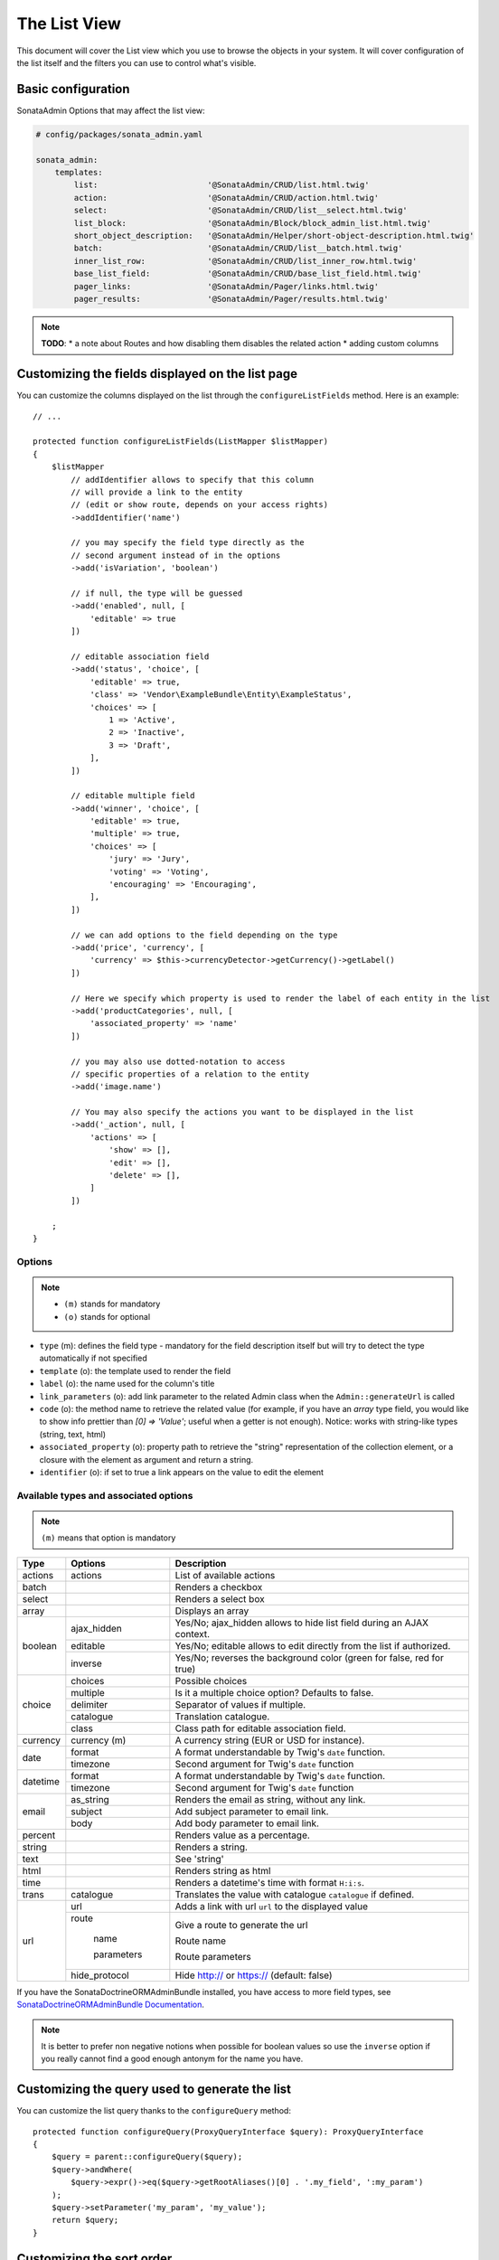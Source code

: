 The List View
=============

This document will cover the List view which you use to browse the objects in your
system. It will cover configuration of the list itself and the filters you can use
to control what's visible.

Basic configuration
-------------------

SonataAdmin Options that may affect the list view:

.. code-block:: yaml

    # config/packages/sonata_admin.yaml

    sonata_admin:
        templates:
            list:                       '@SonataAdmin/CRUD/list.html.twig'
            action:                     '@SonataAdmin/CRUD/action.html.twig'
            select:                     '@SonataAdmin/CRUD/list__select.html.twig'
            list_block:                 '@SonataAdmin/Block/block_admin_list.html.twig'
            short_object_description:   '@SonataAdmin/Helper/short-object-description.html.twig'
            batch:                      '@SonataAdmin/CRUD/list__batch.html.twig'
            inner_list_row:             '@SonataAdmin/CRUD/list_inner_row.html.twig'
            base_list_field:            '@SonataAdmin/CRUD/base_list_field.html.twig'
            pager_links:                '@SonataAdmin/Pager/links.html.twig'
            pager_results:              '@SonataAdmin/Pager/results.html.twig'

.. note::

    **TODO**:
    * a note about Routes and how disabling them disables the related action
    * adding custom columns

Customizing the fields displayed on the list page
-------------------------------------------------

You can customize the columns displayed on the list through the ``configureListFields`` method.
Here is an example::

    // ...

    protected function configureListFields(ListMapper $listMapper)
    {
        $listMapper
            // addIdentifier allows to specify that this column
            // will provide a link to the entity
            // (edit or show route, depends on your access rights)
            ->addIdentifier('name')

            // you may specify the field type directly as the
            // second argument instead of in the options
            ->add('isVariation', 'boolean')

            // if null, the type will be guessed
            ->add('enabled', null, [
                'editable' => true
            ])

            // editable association field
            ->add('status', 'choice', [
                'editable' => true,
                'class' => 'Vendor\ExampleBundle\Entity\ExampleStatus',
                'choices' => [
                    1 => 'Active',
                    2 => 'Inactive',
                    3 => 'Draft',
                ],
            ])

            // editable multiple field
            ->add('winner', 'choice', [
                'editable' => true,
                'multiple' => true,
                'choices' => [
                    'jury' => 'Jury',
                    'voting' => 'Voting',
                    'encouraging' => 'Encouraging',
                ],
            ])

            // we can add options to the field depending on the type
            ->add('price', 'currency', [
                'currency' => $this->currencyDetector->getCurrency()->getLabel()
            ])

            // Here we specify which property is used to render the label of each entity in the list
            ->add('productCategories', null, [
                'associated_property' => 'name'
            ])

            // you may also use dotted-notation to access
            // specific properties of a relation to the entity
            ->add('image.name')

            // You may also specify the actions you want to be displayed in the list
            ->add('_action', null, [
                'actions' => [
                    'show' => [],
                    'edit' => [],
                    'delete' => [],
                ]
            ])

        ;
    }

Options
^^^^^^^

.. note::

    * ``(m)`` stands for mandatory
    * ``(o)`` stands for optional

- ``type`` (m): defines the field type - mandatory for the field description
  itself but will try to detect the type automatically if not specified
- ``template`` (o): the template used to render the field
- ``label`` (o): the name used for the column's title
- ``link_parameters`` (o): add link parameter to the related Admin class
  when the ``Admin::generateUrl`` is called
- ``code`` (o): the method name to retrieve the related value (for example,
  if you have an `array` type field, you would like to show info prettier
  than `[0] => 'Value'`; useful when a getter is not enough).
  Notice: works with string-like types (string, text, html)
- ``associated_property`` (o): property path to retrieve the "string"
  representation of the collection element, or a closure with the element
  as argument and return a string.
- ``identifier`` (o): if set to true a link appears on the value to edit the element

Available types and associated options
^^^^^^^^^^^^^^^^^^^^^^^^^^^^^^^^^^^^^^

.. note::

    ``(m)`` means that option is mandatory

+-----------+----------------+-----------------------------------------------------------------------+
| Type      | Options        | Description                                                           |
+===========+================+=======================================================================+
| actions   | actions        | List of available actions                                             |
+-----------+----------------+-----------------------------------------------------------------------+
| batch     |                | Renders a checkbox                                                    |
+-----------+----------------+-----------------------------------------------------------------------+
| select    |                | Renders a select box                                                  |
+-----------+----------------+-----------------------------------------------------------------------+
| array     |                | Displays an array                                                     |
+-----------+----------------+-----------------------------------------------------------------------+
| boolean   | ajax_hidden    | Yes/No; ajax_hidden allows to hide list field during an AJAX context. |
+           +----------------+-----------------------------------------------------------------------+
|           | editable       | Yes/No; editable allows to edit directly from the list if authorized. |
+           +----------------+-----------------------------------------------------------------------+
|           | inverse        | Yes/No; reverses the background color (green for false, red for true) |
+-----------+----------------+-----------------------------------------------------------------------+
| choice    | choices        | Possible choices                                                      |
+           +----------------+-----------------------------------------------------------------------+
|           | multiple       | Is it a multiple choice option? Defaults to false.                    |
+           +----------------+-----------------------------------------------------------------------+
|           | delimiter      | Separator of values if multiple.                                      |
+           +----------------+-----------------------------------------------------------------------+
|           | catalogue      | Translation catalogue.                                                |
+           +----------------+-----------------------------------------------------------------------+
|           | class          | Class path for editable association field.                            |
+-----------+----------------+-----------------------------------------------------------------------+
| currency  | currency (m)   | A currency string (EUR or USD for instance).                          |
+-----------+----------------+-----------------------------------------------------------------------+
| date      | format         | A format understandable by Twig's ``date`` function.                  |
+           +----------------+-----------------------------------------------------------------------+
|           | timezone       | Second argument for Twig's ``date`` function                          |
+-----------+----------------+-----------------------------------------------------------------------+
| datetime  | format         | A format understandable by Twig's ``date`` function.                  |
+           +----------------+-----------------------------------------------------------------------+
|           | timezone       | Second argument for Twig's ``date`` function                          |
+-----------+----------------+-----------------------------------------------------------------------+
| email     | as_string      | Renders the email as string, without any link.                        |
+           +----------------+-----------------------------------------------------------------------+
|           | subject        | Add subject parameter to email link.                                  |
+           +----------------+-----------------------------------------------------------------------+
|           | body           | Add body parameter to email link.                                     |
+-----------+----------------+-----------------------------------------------------------------------+
| percent   |                | Renders value as a percentage.                                        |
+-----------+----------------+-----------------------------------------------------------------------+
| string    |                | Renders a string.                                                     |
+-----------+----------------+-----------------------------------------------------------------------+
| text      |                | See 'string'                                                          |
+-----------+----------------+-----------------------------------------------------------------------+
| html      |                | Renders string as html                                                |
+-----------+----------------+-----------------------------------------------------------------------+
| time      |                | Renders a datetime's time with format ``H:i:s``.                      |
+-----------+----------------+-----------------------------------------------------------------------+
| trans     | catalogue      | Translates the value with catalogue ``catalogue`` if defined.         |
+-----------+----------------+-----------------------------------------------------------------------+
| url       | url            | Adds a link with url ``url`` to the displayed value                   |
+           +----------------+-----------------------------------------------------------------------+
|           | route          | Give a route to generate the url                                      |
+           +                +                                                                       +
|           |   name         | Route name                                                            |
+           +                +                                                                       +
|           |   parameters   | Route parameters                                                      |
+           +----------------+-----------------------------------------------------------------------+
|           | hide_protocol  | Hide http:// or https:// (default: false)                             |
+-----------+----------------+-----------------------------------------------------------------------+

If you have the SonataDoctrineORMAdminBundle installed, you have access
to more field types, see `SonataDoctrineORMAdminBundle Documentation`_.

.. note::

    It is better to prefer non negative notions when possible for boolean
    values so use the ``inverse`` option if you really cannot find a good enough
    antonym for the name you have.

Customizing the query used to generate the list
-----------------------------------------------

.. versionadded:: 3.63

    The ``configureQuery`` method was introduced in 3.63.

You can customize the list query thanks to the ``configureQuery`` method::

    protected function configureQuery(ProxyQueryInterface $query): ProxyQueryInterface
    {
        $query = parent::configureQuery($query);
        $query->andWhere(
            $query->expr()->eq($query->getRootAliases()[0] . '.my_field', ':my_param')
        );
        $query->setParameter('my_param', 'my_value');
        return $query;
    }

Customizing the sort order
--------------------------

Configure the default ordering in the list view
^^^^^^^^^^^^^^^^^^^^^^^^^^^^^^^^^^^^^^^^^^^^^^^

Configuring the default ordering column can be achieved by overriding the
``datagridValues`` array property. All three keys ``_page``, ``_sort_order`` and
``_sort_by`` can be omitted::

    // src/Admin/PostAdmin.php

    use Sonata\AdminBundle\Admin\AbstractAdmin;

    final class PostAdmin extends AbstractAdmin
    {
        // ...

        protected $datagridValues = [

            // display the first page (default = 1)
            '_page' => 1,

            // reverse order (default = 'ASC')
            '_sort_order' => 'DESC',

            // name of the ordered field (default = the model's id field, if any)
            '_sort_by' => 'updatedAt',
        ];

        // ...
    }

.. note::

    The ``_sort_by`` key can be of the form ``mySubModel.mySubSubModel.myField``.

.. note::

    **TODO**: how to sort by multiple fields (this might be a separate recipe?)

Filters
-------

You can add filters to let user control which data will be displayed::

    // src/Admin/PostAdmin.php

    use Sonata\AdminBundle\Datagrid\DatagridMapper;

    final class ClientAdmin extends AbstractAdmin
    {
        protected function configureDatagridFilters(DatagridMapper $datagridMapper)
        {
            $datagridMapper
                ->add('phone')
                ->add('email')
            ;
        }

        // ...
    }

All filters are hidden by default for space-saving. User has to check which
filter he wants to use.

To make the filter always visible (even when it is inactive), set the parameter
``show_filter`` to ``true``::

    protected function configureDatagridFilters(DatagridMapper $datagridMapper)
    {
        $datagridMapper
            ->add('phone')
            ->add('email', null, [
                'show_filter' => true
            ])

            // ...
        ;
    }

By default the template generates an ``operator`` for a filter which defaults to ``sonata_type_equal``.
Though this ``operator_type`` is automatically detected it can be changed or even be hidden::

    protected function configureDatagridFilters(DatagridMapper $datagridMapper)
    {
        $datagridMapper
            ->add('foo', null, [
                'operator_type' => 'sonata_type_boolean'
            ])
            ->add('bar', null, [
                'operator_type' => 'hidden'
            ])

            // ...
        ;
    }

If you don't need the advanced filters, or all your ``operator_type``
are hidden, you can disable them by setting ``advanced_filter`` to ``false``.
You need to disable all advanced filters to make the button disappear::

    protected function configureDatagridFilters(DatagridMapper $datagridMapper)
    {
        $datagridMapper
            ->add('bar', null, [
                'operator_type' => 'hidden',
                'advanced_filter' => false
            ])

            // ...
        ;
    }

Default filters
^^^^^^^^^^^^^^^

Default filters can be added to the datagrid values by using the ``configureDefaultFilterValues`` method.
A filter has a ``value`` and an optional ``type``. If no ``type`` is
given the default type ``is equal`` is used::

    protected function configureDefaultFilterValues(array &$filterValues)
    {
        $filterValues['foo'] = [
            'type'  => ChoiceType::TYPE_CONTAINS,
            'value' => 'bar',
        ];
    }

Available types are represented through classes which can be found `here`_.

Types like ``equal`` and ``boolean`` use constants to assign a choice of
``type`` to an ``integer`` for its ``value``::

    namespace Sonata\Form\Type;

    class EqualType extends AbstractType
    {
        const TYPE_IS_EQUAL = 1;
        const TYPE_IS_NOT_EQUAL = 2;
    }

The integers are then passed in the URL of the list action e.g.:
**/admin/user/user/list?filter[enabled][type]=1&filter[enabled][value]=1**

This is an example using these constants for an ``boolean`` type::

    use Sonata\Form\Type\EqualType;
    use Sonata\Form\Type\BooleanType;

    class UserAdmin extends Sonata\UserBundle\Admin\Model\UserAdmin
    {
        protected $datagridValues = [
            'enabled' => [
                'type'  => EqualType::TYPE_IS_EQUAL, // => 1
                'value' => BooleanType::TYPE_YES     // => 1
            ]
        ];
    }

Please note that setting a ``false`` value on a the ``boolean`` type
will not work since the type expects an integer of  ``2`` as ``value``
as defined in the class constants::

    namespace Sonata\Form\Type;

    class BooleanType extends AbstractType
    {
        const TYPE_YES = 1;
        const TYPE_NO = 2;
    }

Default filters can also be added to the datagrid values by overriding
the ``getFilterParameters`` method::

    use Sonata\Form\Type\EqualType;
    use Sonata\Form\Type\BooleanType;

    class UserAdmin extends Sonata\UserBundle\Admin\Model\UserAdmin
    {
        public function getFilterParameters()
        {
            $this->datagridValues = array_merge([
                'enabled' => [
                    'type'  => EqualType::TYPE_IS_EQUAL,
                    'value' => BooleanType::TYPE_YES
                ]
            ], $this->datagridValues);

            return parent::getFilterParameters();
        }
    }

This approach is useful when you need to create dynamic filters::

    class PostAdmin extends Sonata\UserBundle\Admin\Model\UserAdmin
    {
        public function getFilterParameters()
        {
            // Assuming security context injected
            if (!$this->securityContext->isGranted('ROLE_ADMIN')) {
                $user = $this->securityContext->getToken()->getUser();

                $this->datagridValues = array_merge([
                    'author' => [
                        'type'  => EqualType::TYPE_IS_EQUAL,
                        'value' => $user->getId()
                    ]
                ], $this->datagridValues);
            }

            return parent::getFilterParameters();
        }
    }

.. note::

    this is not a secure approach to hide posts from others.
    It's only an example for setting filters on demand!

Callback filter
^^^^^^^^^^^^^^^

If you have the **SonataDoctrineORMAdminBundle** installed you can use the
``CallbackFilter`` filter type e.g. for creating a full text filter::

    use Sonata\AdminBundle\Datagrid\DatagridMapper;

    final class UserAdmin extends Sonata\UserBundle\Admin\Model\UserAdmin
    {
        protected function configureDatagridFilters(DatagridMapper $datagridMapper)
        {
            $datagridMapper
                ->add('full_text', CallbackFilter::class, [
                    'callback' => [$this, 'getFullTextFilter'],
                    'field_type' => 'text'
                ]);
        }

        public function getFullTextFilter($queryBuilder, $alias, $field, $value)
        {
            if (!$value['value']) {
                return;
            }

            // Use `andWhere` instead of `where` to prevent overriding existing `where` conditions
            $queryBuilder->andWhere($queryBuilder->expr()->orX(
                $queryBuilder->expr()->like($alias.'.username', $queryBuilder->expr()->literal('%' . $value['value'] . '%')),
                $queryBuilder->expr()->like($alias.'.firstName', $queryBuilder->expr()->literal('%' . $value['value'] . '%')),
                $queryBuilder->expr()->like($alias.'.lastName', $queryBuilder->expr()->literal('%' . $value['value'] . '%'))
            ));

            return true;
        }
    }

You can also get the filter type which can be helpful to change the operator
type of your condition(s)::

    use Sonata\Form\Type\EqualType;

    final class UserAdmin extends Sonata\UserBundle\Admin\Model\UserAdmin
    {
        public function getFullTextFilter($queryBuilder, $alias, $field, $value)
        {
            if (!$value['value']) {
                return;
            }

            $operator = $value['type'] == EqualType::TYPE_IS_EQUAL ? '=' : '!=';

            $queryBuilder
                ->andWhere($alias.'.username '.$operator.' :username')
                ->setParameter('username', $value['value'])
            ;

            return true;
        }
    }

.. note::

    **TODO**:
    * basic filter configuration and options
    * targeting submodel fields using dot-separated notation
    * advanced filter options (global_search)

Visual configuration
--------------------

You have the possibility to configure your List View to customize the
render without overriding to whole template.

The following options are available:

- `header_style`: Customize the style of header (width, color, background, align...)
- `header_class`: Customize the class of the header
- `collapse`: Allow to collapse long text fields with a "read more" link
- `row_align`: Customize the alignment of the rendered inner cells
- `label_icon`: Add an icon before label

Example::

    protected function configureListFields(ListMapper $list)
    {
        $list
            ->add('id', null, [
                'header_style' => 'width: 5%; text-align: center',
                'row_align' => 'center'
            ])
            ->add('name', 'text', [
                'header_style' => 'width: 35%'
            ])
            ->add('description', 'text', [
                'header_style' => 'width: 35%',
                'collapse' => true
            ])
            ->add('upvotes', null, [
                'label_icon' => 'fa fa-thumbs-o-up'
            ])
            ->add('actions', null, [
                'header_class' => 'customActions',
                'row_align' => 'right'
            ])
        ;
    }

If you want to customise the `collapse` option, you can also give an array
to override the default parameters::

            ->add('description', TextType::class, [
                'header_style' => 'width: 35%',
                'collapse' => [
                    // height in px
                    'height' => 40,

                    // content of the "read more" link
                    'more' => 'I want to see the full description',

                     // content of the "read less" link
                    'less' => 'This text is too long, reduce the size',
                ]
            ])

If you want to show only the `label_icon`::

            ->add('upvotes', null, [
                'label' => false,
                'label_icon' => 'fa fa-thumbs-o-up',
            ])

Mosaic view button
------------------

You have the possibility to show/hide mosaic view button.

.. code-block:: yaml

    # config/packages/sonata_admin.yaml

    sonata_admin:
        # for hide mosaic view button on all screen using `false`
        show_mosaic_button: true

You can show/hide mosaic view button using admin service configuration.
You need to add option ``show_mosaic_button`` in your admin services:

.. code-block:: yaml

    # config/services.yaml

    sonata_admin.admin.post:
        class: Sonata\AdminBundle\Admin\PostAdmin
        arguments: [~, Sonata\AdminBundle\Entity\Post, ~]
        tags:
            - { name: sonata.admin, manager_type: orm, group: admin, label: Post, show_mosaic_button: true }

    sonata_admin.admin.news:
        class: Sonata\AdminBundle\Admin\NewsAdmin
        arguments: [~, Sonata\AdminBundle\Entity\News, ~]
        tags:
            - { name: sonata.admin, manager_type: orm, group: admin, label: News, show_mosaic_button: false }

Checkbox range selection
------------------------

.. tip::

    You can check / uncheck a range of checkboxes by clicking a first one,
    then a second one with shift + click.

.. _`SonataDoctrineORMAdminBundle Documentation`: https://sonata-project.org/bundles/doctrine-orm-admin/master/doc/reference/list_field_definition.html
.. _`here`: https://github.com/sonata-project/SonataAdminBundle/tree/master/src/Form/Type
